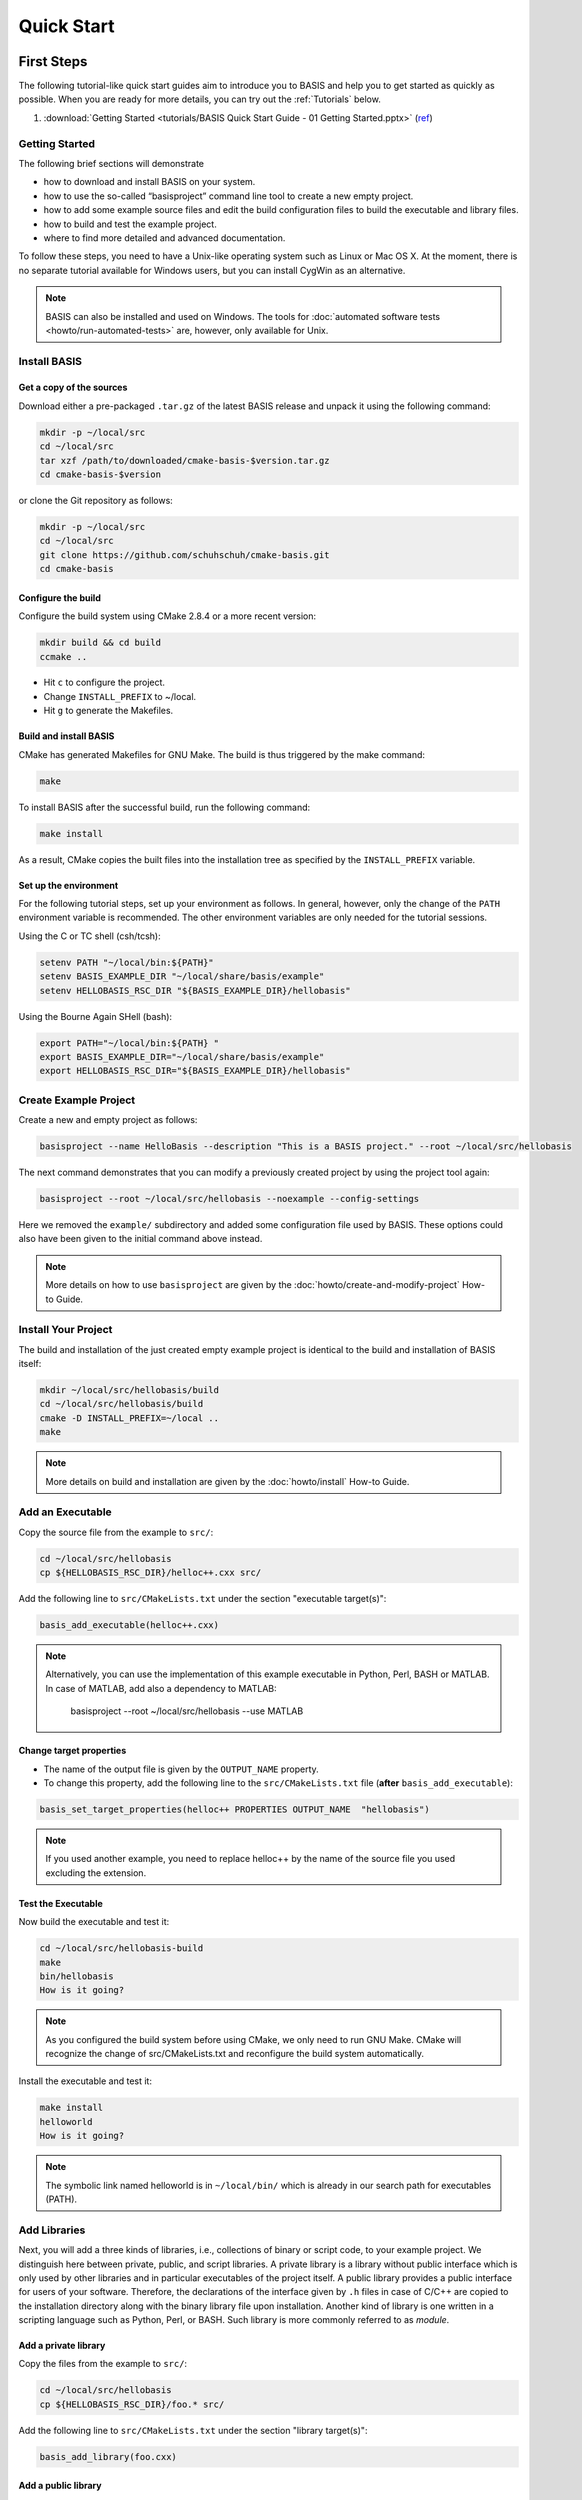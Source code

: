 .. _QuickStartGuides:

===========
Quick Start
===========


.. _FirstSteps:

First Steps
===========

The following tutorial-like quick start guides aim to introduce you to BASIS and
help you to get started as quickly as possible. When you are ready for more details,
you can try out the :ref:`Tutorials` below.

1. :download:`Getting Started <tutorials/BASIS Quick Start Guide - 01 Getting Started.pptx>`
   (`ref <http://opensource.andreasschuh.com/cmake-basis/_downloads/BASIS%20Quick%20Start%20Guide%20-%2001%20Getting%20Started.pptx>`__)


.. _FirstStepsIntro:

Getting Started
---------------

The following brief sections will demonstrate

- how to download and install BASIS on your system.
- how to use the so-called “basisproject” command line tool to create a new empty project.
- how to add some example source files and edit the build configuration files to build the executable and library files.
- how to build and test the example project.
- where to find more detailed and advanced documentation.

To follow these steps, you need to have a Unix-like operating system such as Linux or Mac OS X.
At the moment, there is no separate tutorial available for Windows users, but you can install
CygWin as an alternative.

.. note::

  BASIS can also be installed and used on Windows.
  The tools for :doc:`automated software tests <howto/run-automated-tests>` are, however, only available for Unix.


Install BASIS
-------------

Get a copy of the sources
~~~~~~~~~~~~~~~~~~~~~~~~~

Download either a pre-packaged ``.tar.gz`` of the latest BASIS release and unpack it using the following command:

.. code-block:: bash

    mkdir -p ~/local/src
    cd ~/local/src
    tar xzf /path/to/downloaded/cmake-basis-$version.tar.gz
    cd cmake-basis-$version

or clone the Git repository as follows:

.. code-block:: bash
    
    mkdir -p ~/local/src
    cd ~/local/src
    git clone https://github.com/schuhschuh/cmake-basis.git
    cd cmake-basis

Configure the build
~~~~~~~~~~~~~~~~~~~

Configure the build system using CMake 2.8.4 or a more recent version:

.. code-block:: bash
    
    mkdir build && cd build
    ccmake ..

- Hit ``c`` to configure the project.
- Change ``INSTALL_PREFIX`` to ~/local.
- Hit ``g`` to generate the Makefiles.

Build and install BASIS
~~~~~~~~~~~~~~~~~~~~~~~

CMake has generated Makefiles for GNU Make. The build is thus triggered by the make command:

.. code-block:: bash
    
    make

To install BASIS after the successful build, run the following command:

.. code-block:: bash
    
    make install

As a result, CMake copies the built files into the installation tree as specified by the
``INSTALL_PREFIX`` variable.

Set up the environment
~~~~~~~~~~~~~~~~~~~~~~

For the following tutorial steps, set up your environment as follows. In general, however,
only the change of the ``PATH`` environment variable is recommended. The other environment
variables are only needed for the tutorial sessions.

Using the C or TC shell (csh/tcsh):

.. code-block:: bash
    
    setenv PATH "~/local/bin:${PATH}"
    setenv BASIS_EXAMPLE_DIR "~/local/share/basis/example"
    setenv HELLOBASIS_RSC_DIR "${BASIS_EXAMPLE_DIR}/hellobasis"

Using the Bourne Again SHell (bash):

.. code-block:: bash
    
    export PATH="~/local/bin:${PATH} "
    export BASIS_EXAMPLE_DIR="~/local/share/basis/example"
    export HELLOBASIS_RSC_DIR="${BASIS_EXAMPLE_DIR}/hellobasis"


Create Example Project
----------------------

Create a new and empty project as follows:

.. code-block:: bash
    
    basisproject --name HelloBasis --description "This is a BASIS project." --root ~/local/src/hellobasis

The next command demonstrates that you can modify a previously created project by using the
project tool again:

.. code-block:: bash
    
    basisproject --root ~/local/src/hellobasis --noexample --config-settings

Here we removed the ``example/`` subdirectory and added some configuration file used by BASIS.
These options could also have been given to the initial command above instead.

.. note:: More details on how to use ``basisproject`` are given by the :doc:`howto/create-and-modify-project` How-to Guide.


Install Your Project
--------------------

The build and installation of the just created empty example project is identical to the build
and installation of BASIS itself:

.. code-block:: bash
    
    mkdir ~/local/src/hellobasis/build
    cd ~/local/src/hellobasis/build
    cmake -D INSTALL_PREFIX=~/local ..
    make

.. note:: More details on build and installation are given by the :doc:`howto/install` How-to Guide.


Add an Executable
-----------------

Copy the source file from the example to ``src/``:

.. code-block:: bash
    
    cd ~/local/src/hellobasis
    cp ${HELLOBASIS_RSC_DIR}/helloc++.cxx src/

Add the following line to ``src/CMakeLists.txt`` under the section "executable target(s)":


.. code-block:: cmake
    
    basis_add_executable(helloc++.cxx)


.. note::

  Alternatively, you can use the implementation of this example executable in
  Python, Perl, BASH or MATLAB. In case of MATLAB, add also a dependency to MATLAB:
  
    basisproject --root ~/local/src/hellobasis --use MATLAB

Change target properties
~~~~~~~~~~~~~~~~~~~~~~~~

- The name of the output file is given by the ``OUTPUT_NAME`` property.
- To change this property, add the following line to the ``src/CMakeLists.txt`` file
  (**after** ``basis_add_executable``):

.. code-block:: cmake
    
    basis_set_target_properties(helloc++ PROPERTIES OUTPUT_NAME  "hellobasis")

.. note:: If you used another example, you need to replace helloc++ by the name of the
          source file you used excluding the extension.

Test the Executable
~~~~~~~~~~~~~~~~~~~

Now build the executable and test it:

.. code-block:: bash
    
    cd ~/local/src/hellobasis-build
    make
    bin/hellobasis
    How is it going?

.. note:: As you configured the build system before using CMake, we only need to run GNU Make. CMake will recognize the change of src/CMakeLists.txt and reconfigure the build system automatically.

Install the executable and test it:

.. code-block:: bash
    
    make install
    helloworld
    How is it going?

.. note:: The symbolic link named helloworld is in ``~/local/bin/`` which is already in our search path for executables (PATH).


Add Libraries
-------------

Next, you will add a three kinds of libraries, i.e., collections of binary or script code, to your example project.
We distinguish here between private, public, and script libraries. A private library is a library without
public interface which is only used by other libraries and in particular executables of the project itself.
A public library provides a public interface for users of your software. Therefore, the declarations of
the interface given by ``.h`` files in case of C/C++ are copied to the installation directory along with
the binary library file upon installation. Another kind of library is one written in a scripting
language such as Python, Perl, or BASH. Such library is more commonly referred to as *module*.

Add a private library
~~~~~~~~~~~~~~~~~~~~~

Copy the files from the example to ``src/``:

.. code-block:: bash
    
    cd ~/local/src/hellobasis
    cp ${HELLOBASIS_RSC_DIR}/foo.* src/

Add the following line to ``src/CMakeLists.txt`` under the section "library target(s)":

.. code-block:: cmake
    
    basis_add_library(foo.cxx)

Add a public library
~~~~~~~~~~~~~~~~~~~~

Create the subdirectory tree for the public header files declaring the public interface:

.. code-block:: bash
    
    cd ~/local/src/hellobasis
    basisproject --root . --include

Copy the files from the example. The public interface is given by ``bar.h``.

.. code-block:: bash
    
    cp ${HELLOBASIS_RSC_DIR}/bar.cxx src/
    cp ${HELLOBASIS_RSC_DIR}/bar.h include/sbia/hellobasis/

Add the following line to ``src/CMakeLists.txt`` under the section "library target(s)":

.. code-block:: cmake
    
    basis_add_library(bar.cxx)
    
Add a scripted module
~~~~~~~~~~~~~~~~~~~~~

Copy the example Perl module to ``src/``:

.. code-block:: bash
    
    cd ~/local/src/hellobasis
    cp ${HELLOBASIS_RSC_DIR}/FooBar.pm.in src/

Add the following line to ``src/CMakeLists.txt`` under the section "library target(s)":

.. code-block:: cmake
    
    basis_add_library(FooBar.pm)

The .in suffix
~~~~~~~~~~~~~~

- Note that some of these files have a ``.in`` file name suffix.
- This suffix can be omitted in the ``basis_add_library`` statement. It has however an impact on how this function treats this file.
- The .in suffix indicates that the file is not usable as is, but contains patterns such as ``@PROJECT_NAME@`` which BASIS should replace during the build of the module.
- The substitution of these ``@*@`` patterns is what we refer to as “building” script files.

Install the libraries
~~~~~~~~~~~~~~~~~~~~~

Now build the libraries and install them:

.. code-block:: bash
    
    cd ~/local/src/hellobasis/build
    make && make install

Conclusion
----------

**Congratulations, You just finished your first BASIS Quick Start Guide!**

If above steps were to concise and thus not clear enough or you would simply like to know more,
have also a look at the :ref:`Tutorials` which give many more details about each of these steps.


.. _Tutorials:

Advanced Tutorials
==================

The tutorial slides linked here for download give a slide-by-slide introduction to BASIS and
its use including in-depth information and references to further documentation. For a less
comprehensive tutorial-like introduction, please refer to the :ref:`FirstSteps` above.

0. Download :download:`BASIS Introduction <BASIS_Introduction.pptx>` for an explanation of the components and purpose of BASIS
   (`ref <http://opensource.andreasschuh.com/cmake-basis/_downloads/BASIS_Introduction.pptx>`__).
1. Download :download:`Getting Started <tutorials/BASIS Tutorial - 01 Getting Started.pptx>`
   (`ref <http://opensource.andreasschuh.com/cmake-basis/_downloads/BASIS%20Tutorial%20-%2001%20Getting%20Started.pptx>`__)


.. The ref link is required for the PDF version as the download directive in
   this case does not translate to a hyperlink, but text only.

